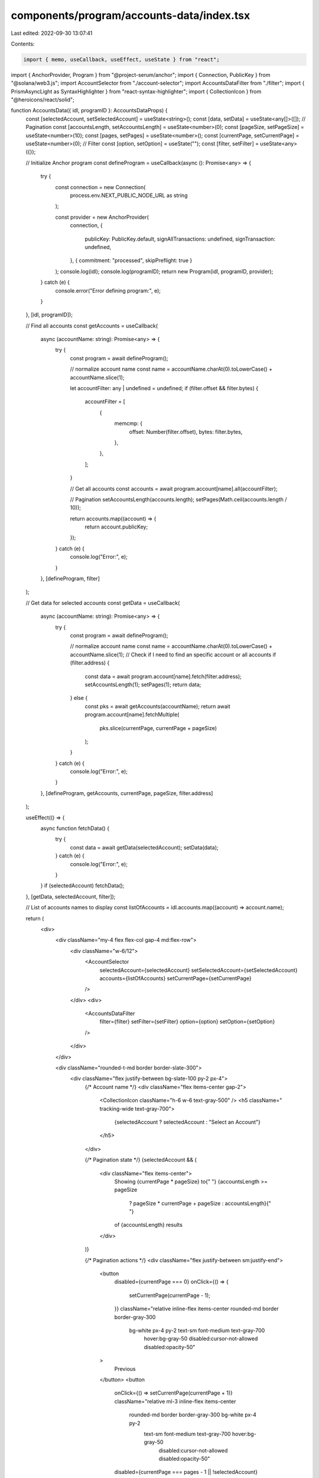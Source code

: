components/program/accounts-data/index.tsx
==========================================

Last edited: 2022-09-30 13:07:41

Contents:

.. code-block:: tsx

    import { memo, useCallback, useEffect, useState } from "react";
import { AnchorProvider, Program } from "@project-serum/anchor";
import { Connection, PublicKey } from "@solana/web3.js";
import AccountSelector from "./account-selector";
import AccountsDataFilter from "./filter";
import { PrismAsyncLight as SyntaxHighlighter } from "react-syntax-highlighter";
import { CollectionIcon } from "@heroicons/react/solid";

function AccountsData({ idl, programID }: AccountsDataProps) {
  const [selectedAccount, setSelectedAccount] = useState<string>();
  const [data, setData] = useState<any[]>([]);
  // Pagination
  const [accountsLength, setAccountsLength] = useState<number>(0);
  const [pageSize, setPageSize] = useState<number>(10);
  const [pages, setPages] = useState<number>();
  const [currentPage, setCurrentPage] = useState<number>(0);
  // Filter
  const [option, setOption] = useState("");
  const [filter, setFilter] = useState<any>({});

  // Initialize Anchor program
  const defineProgram = useCallback(async (): Promise<any> => {
    try {
      const connection = new Connection(
        process.env.NEXT_PUBLIC_NODE_URL as string
      );

      const provider = new AnchorProvider(
        connection,
        {
          publicKey: PublicKey.default,
          signAllTransactions: undefined,
          signTransaction: undefined,
        },
        { commitment: "processed", skipPreflight: true }
      );
      console.log(idl);
      console.log(programID);
      return new Program(idl, programID, provider);
    } catch (e) {
      console.error("Error defining program:", e);
    }
  }, [idl, programID]);

  // Find all accounts
  const getAccounts = useCallback(
    async (accountName: string): Promise<any> => {
      try {
        const program = await defineProgram();

        // normalize account name
        const name = accountName.charAt(0).toLowerCase() + accountName.slice(1);

        let accountFilter: any | undefined = undefined;
        if (filter.offset && filter.bytes) {
          accountFilter = [
            {
              memcmp: {
                offset: Number(filter.offset),
                bytes: filter.bytes,
              },
            },
          ];
        }

        // Get all accounts
        const accounts = await program.account[name].all(accountFilter);

        // Pagination
        setAccountsLength(accounts.length);
        setPages(Math.ceil(accounts.length / 10));

        return accounts.map((account) => {
          return account.publicKey;
        });
      } catch (e) {
        console.log("Error:", e);
      }
    },
    [defineProgram, filter]
  );

  // Get data for selected accounts
  const getData = useCallback(
    async (accountName: string): Promise<any> => {
      try {
        const program = await defineProgram();

        // normalize account name
        const name = accountName.charAt(0).toLowerCase() + accountName.slice(1);
        // Check if I need to find an specific account or all accounts
        if (filter.address) {
          const data = await program.account[name].fetch(filter.address);
          setAccountsLength(1);
          setPages(1);
          return data;
        } else {
          const pks = await getAccounts(accountName);
          return await program.account[name].fetchMultiple(
            pks.slice(currentPage, currentPage + pageSize)
          );
        }
      } catch (e) {
        console.log("Error:", e);
      }
    },
    [defineProgram, getAccounts, currentPage, pageSize, filter.address]
  );

  useEffect(() => {
    async function fetchData() {
      try {
        const data = await getData(selectedAccount);
        setData(data);
      } catch (e) {
        console.log("Error:", e);
      }
    }
    if (selectedAccount) fetchData();
  }, [getData, selectedAccount, filter]);

  // List of accounts names to display
  const listOfAccounts = idl.accounts.map((account) => account.name);

  return (
    <div>
      <div className="my-4 flex flex-col gap-4 md:flex-row">
        <div className="w-6/12">
          <AccountSelector
            selectedAccount={selectedAccount}
            setSelectedAccount={setSelectedAccount}
            accounts={listOfAccounts}
            setCurrentPage={setCurrentPage}
          />
        </div>
        <div>
          <AccountsDataFilter
            filter={filter}
            setFilter={setFilter}
            option={option}
            setOption={setOption}
          />
        </div>
      </div>

      <div className="rounded-t-md border border-slate-300">
        <div className="flex justify-between bg-slate-100 py-2 px-4">
          {/* Account name */}
          <div className="flex items-center gap-2">
            <CollectionIcon className="h-6 w-6 text-gray-500" />
            <h5 className=" tracking-wide text-gray-700">
              {selectedAccount ? selectedAccount : "Select an Account"}
            </h5>
          </div>

          {/* Pagination state */}
          {selectedAccount && (
            <div className="flex items-center">
              Showing {currentPage * pageSize} to{" "}
              {accountsLength >= pageSize
                ? pageSize * currentPage + pageSize
                : accountsLength}{" "}
              of {accountsLength} results
            </div>
          )}

          {/* Pagination actions */}
          <div className="flex justify-between sm:justify-end">
            <button
              disabled={currentPage === 0}
              onClick={() => {
                setCurrentPage(currentPage - 1);
              }}
              className="relative inline-flex items-center rounded-md border border-gray-300
               bg-white px-4 py-2 text-sm font-medium text-gray-700
                hover:bg-gray-50 disabled:cursor-not-allowed disabled:opacity-50"
            >
              Previous
            </button>
            <button
              onClick={() => setCurrentPage(currentPage + 1)}
              className="relative ml-3 inline-flex items-center
               rounded-md border border-gray-300 bg-white px-4 py-2
                text-sm font-medium text-gray-700 hover:bg-gray-50
                 disabled:cursor-not-allowed disabled:opacity-50"
              disabled={currentPage === pages - 1 || !selectedAccount}
            >
              Next
            </button>
          </div>
        </div>

        <div className="prose min-w-full border-t prose-img:mx-auto prose-img:mt-0 prose-img:mb-0 prose-img:max-h-[150px] prose-img:max-w-[150px]">
          <SyntaxHighlighter
            showLineNumbers
            wrapLongLines
            language="json"
            customStyle={{ fontSize: 15, margin: 0 }}
          >
            {JSON.stringify(data, null, 2)}
          </SyntaxHighlighter>
        </div>
      </div>
    </div>
  );
}

interface AccountsDataProps {
  idl: any;
  programID: string;
}

export default memo(AccountsData);


